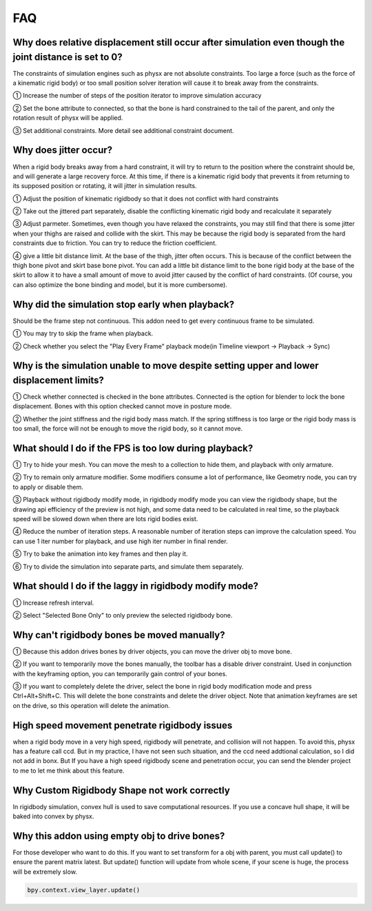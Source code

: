 FAQ
===


Why does relative displacement still occur after simulation even though the joint distance is set to 0?
^^^^^^^^^^^^^^^^^^^^^^^^^^^^^^^^^^^^^^^^^^^^^^^^^^^^^^^^^^^^^^^^^^^^^^^^^^^^^^^^^^^^^^^^^^^^^^^^^^^^^^^^^^^^

The constraints of simulation engines such as physx are not absolute constraints. Too large a force (such as the force of a kinematic rigid body) or too small position solver iteration will cause it to break away from the constraints.

① Increase the number of steps of the position iterator to improve simulation accuracy

② Set the bone attribute to connected, so that the bone is hard constrained to the tail of the parent, and only the rotation result of physx will be applied.

③ Set additional constraints. More detail see additional constraint document.

.. raw:: html

    <a href="../image/connected_location.png" target="_blank">
        <img src="../image/connected_location.png" style="width: 60%;" />
    </a>

Why does jitter occur?
^^^^^^^^^^^^^^^^^^^^^^^^^^^^^^^^^^^^^^^^^^^^^^^^^^^^^^

When a rigid body breaks away from a hard constraint, it will try to return to the position where the constraint should be, and will generate a large recovery force. At this time, if there is a kinematic rigid body that prevents it from returning to its supposed position or rotating, it will jitter in simulation results.

① Adjust the position of kinematic rigidbody so that it does not conflict with hard constraints

② Take out the jittered part separately, disable the conflicting kinematic rigid body and recalculate it separately

③ Adjust parmeter. Sometimes, even though you have relaxed the constraints, you may still find that there is some jitter when your thighs are raised and collide with the skirt. This may be because the rigid body is separated from the hard constraints due to friction. You can try to reduce the friction coefficient.

④ give a little bit distance limit. At the base of the thigh, jitter often occurs. This is because of the conflict between the thigh bone pivot and skirt base bone pivot. You can add a little bit distance limit to the bone rigid body at the base of the skirt to allow it to have a small amount of move to avoid jitter caused by the conflict of hard constraints. (Of course, you can also optimize the bone binding and model, but it is more cumbersome).

Why did the simulation stop early when playback?
^^^^^^^^^^^^^^^^^^^^^^^^^^^^^^^^^^^^^^^^^^^^^^^^^^^^^^
Should be the frame step not continuous. This addon need to get every continuous frame to be simulated.

① You may try to skip the frame when playback.

② Check whether you select the "Play Every Frame" playback mode(in Timeline viewport -> Playback -> Sync)

.. raw:: html

    <a href="../image/select_play_every_frame.png" target="_blank">
        <img src="../image/select_play_every_frame.png" style="width: 60%;" />
    </a>

Why is the simulation unable to move despite setting upper and lower displacement limits?
^^^^^^^^^^^^^^^^^^^^^^^^^^^^^^^^^^^^^^^^^^^^^^^^^^^^^^^^^^^^^^^^^^^^^^^^^^^^^^^^^^^^^^^^^^^^^^^^^^^^^^^^^^^^
① Check whether connected is checked in the bone attributes. Connected is the option for blender to lock the bone displacement. Bones with this option checked cannot move in posture mode.

② Whether the joint stiffness and the rigid body mass match. If the spring stiffness is too large or the rigid body mass is too small, the force will not be enough to move the rigid body, so it cannot move.

What should I do if the FPS is too low during playback?
^^^^^^^^^^^^^^^^^^^^^^^^^^^^^^^^^^^^^^^^^^^^^^^^^^^^^^^^^^^^^^^^^^^^^^^^^^^^^^^^^^^^^^^^^^^^^^^^^^^^^^^^^^^^

① Try to hide your mesh. You can move the mesh to a collection to hide them, and playback with only armature.

.. raw:: html

    <a href="../image/hide_mesh_collection.png" target="_blank">
        <img src="../image/hide_mesh_collection.png" style="width: 100%;" />
    </a>

② Try to remain only armature modifier. Some modifiers consume a lot of performance, like Geometry node, you can try to apply or disable them.

③ Playback without rigidbody modify mode, in rigidbody modify mode you can view the rigidbody shape, but the drawing api efficiency of the preview is not high, and some data need to be calculated in real time, so the playback speed will be slowed down when there are lots rigid bodies exist.

④ Reduce the number of iteration steps. A reasonable number of iteration steps can improve the calculation speed. You can use 1 iter number for playback, and use high iter number in final render.

⑤ Try to bake the animation into key frames and then play it.

⑥ Try to divide the simulation into separate parts, and simulate them separately.

What should I do if the laggy in rigidbody modify mode?
^^^^^^^^^^^^^^^^^^^^^^^^^^^^^^^^^^^^^^^^^^^^^^^^^^^^^^^^^^^^^^^^^^^^^^^^^^^^^^^^^^^^^^^^^^^^^^^^^^^^^^^^^^^^
① Increase refresh interval.

② Select "Selected Bone Only" to only preview the selected rigidbody bone.

Why can't rigidbody bones be moved manually?
^^^^^^^^^^^^^^^^^^^^^^^^^^^^^^^^^^^^^^^^^^^^^^^^^^^^^^^^^^^^^^^^^^^^^^^^^^^^^^^^^^^^^^^^^^^^^^^^^^^^^^^^^^^^
① Because this addon drives bones by driver objects, you can move the driver obj to move bone.

② If you want to temporarily move the bones manually, the toolbar has a disable driver constraint. Used in conjunction with the keyframing option, you can temporarily gain control of your bones.

③ If you want to completely delete the driver, select the bone in rigid body modification mode and press Ctrl+Alt+Shift+C. This will delete the bone constraints and delete the driver object. Note that animation keyframes are set on the drive, so this operation will delete the animation.

High speed movement penetrate rigidbody issues
^^^^^^^^^^^^^^^^^^^^^^^^^^^^^^^^^^^^^^^^^^^^^^^^^^^^^^^^^^^^^^^^^^^^^^^^^^^^^^^^^^^^^^^^^^^^^^^^^^^^^^^^^^^^
when a rigid body move in a very high speed, rigidbody will penetrate, and collision will not happen. To avoid this, physx has a feature call ccd. But in my practice, I have not seen such situation, and the ccd need addtional calculation, so I did not add in bonx. But If you have a high speed rigidbody scene and penetration occur, you can send the blender project to me to let me think about this feature.

Why Custom Rigidbody Shape not work correctly
^^^^^^^^^^^^^^^^^^^^^^^^^^^^^^^^^^^^^^^^^^^^^^^^^^^^^^^^^^^^^^^^^^^^^^^^^^^^^^^^^^^^^^^^^^^^^^^^^^^^^^^^^^^^
In rigidbody simulation, convex hull is used to save computational resources. If you use a concave hull shape, it will be baked into convex by physx.

.. raw:: html

    <a href="../image/hide_mesh_collconvexction.png" target="_blank">
        <img src="../image/convex.png" style="width: 50%;" />
    </a>


Why this addon using empty obj to drive bones?
^^^^^^^^^^^^^^^^^^^^^^^^^^^^^^^^^^^^^^^^^^^^^^^^^^^^^^^^^^^^^^^^^^^^^^^^^^^^^^^^^^^^^^^^^^^^^^^^^^^^^^^^^^^^
For those developer who want to do this. If you want to set transform for a obj with parent, you must call update() to ensure the parent matrix latest. But update() function will update from whole scene, if your scene is huge, the process will be extremely slow.

.. code-block:: python

    bpy.context.view_layer.update()

